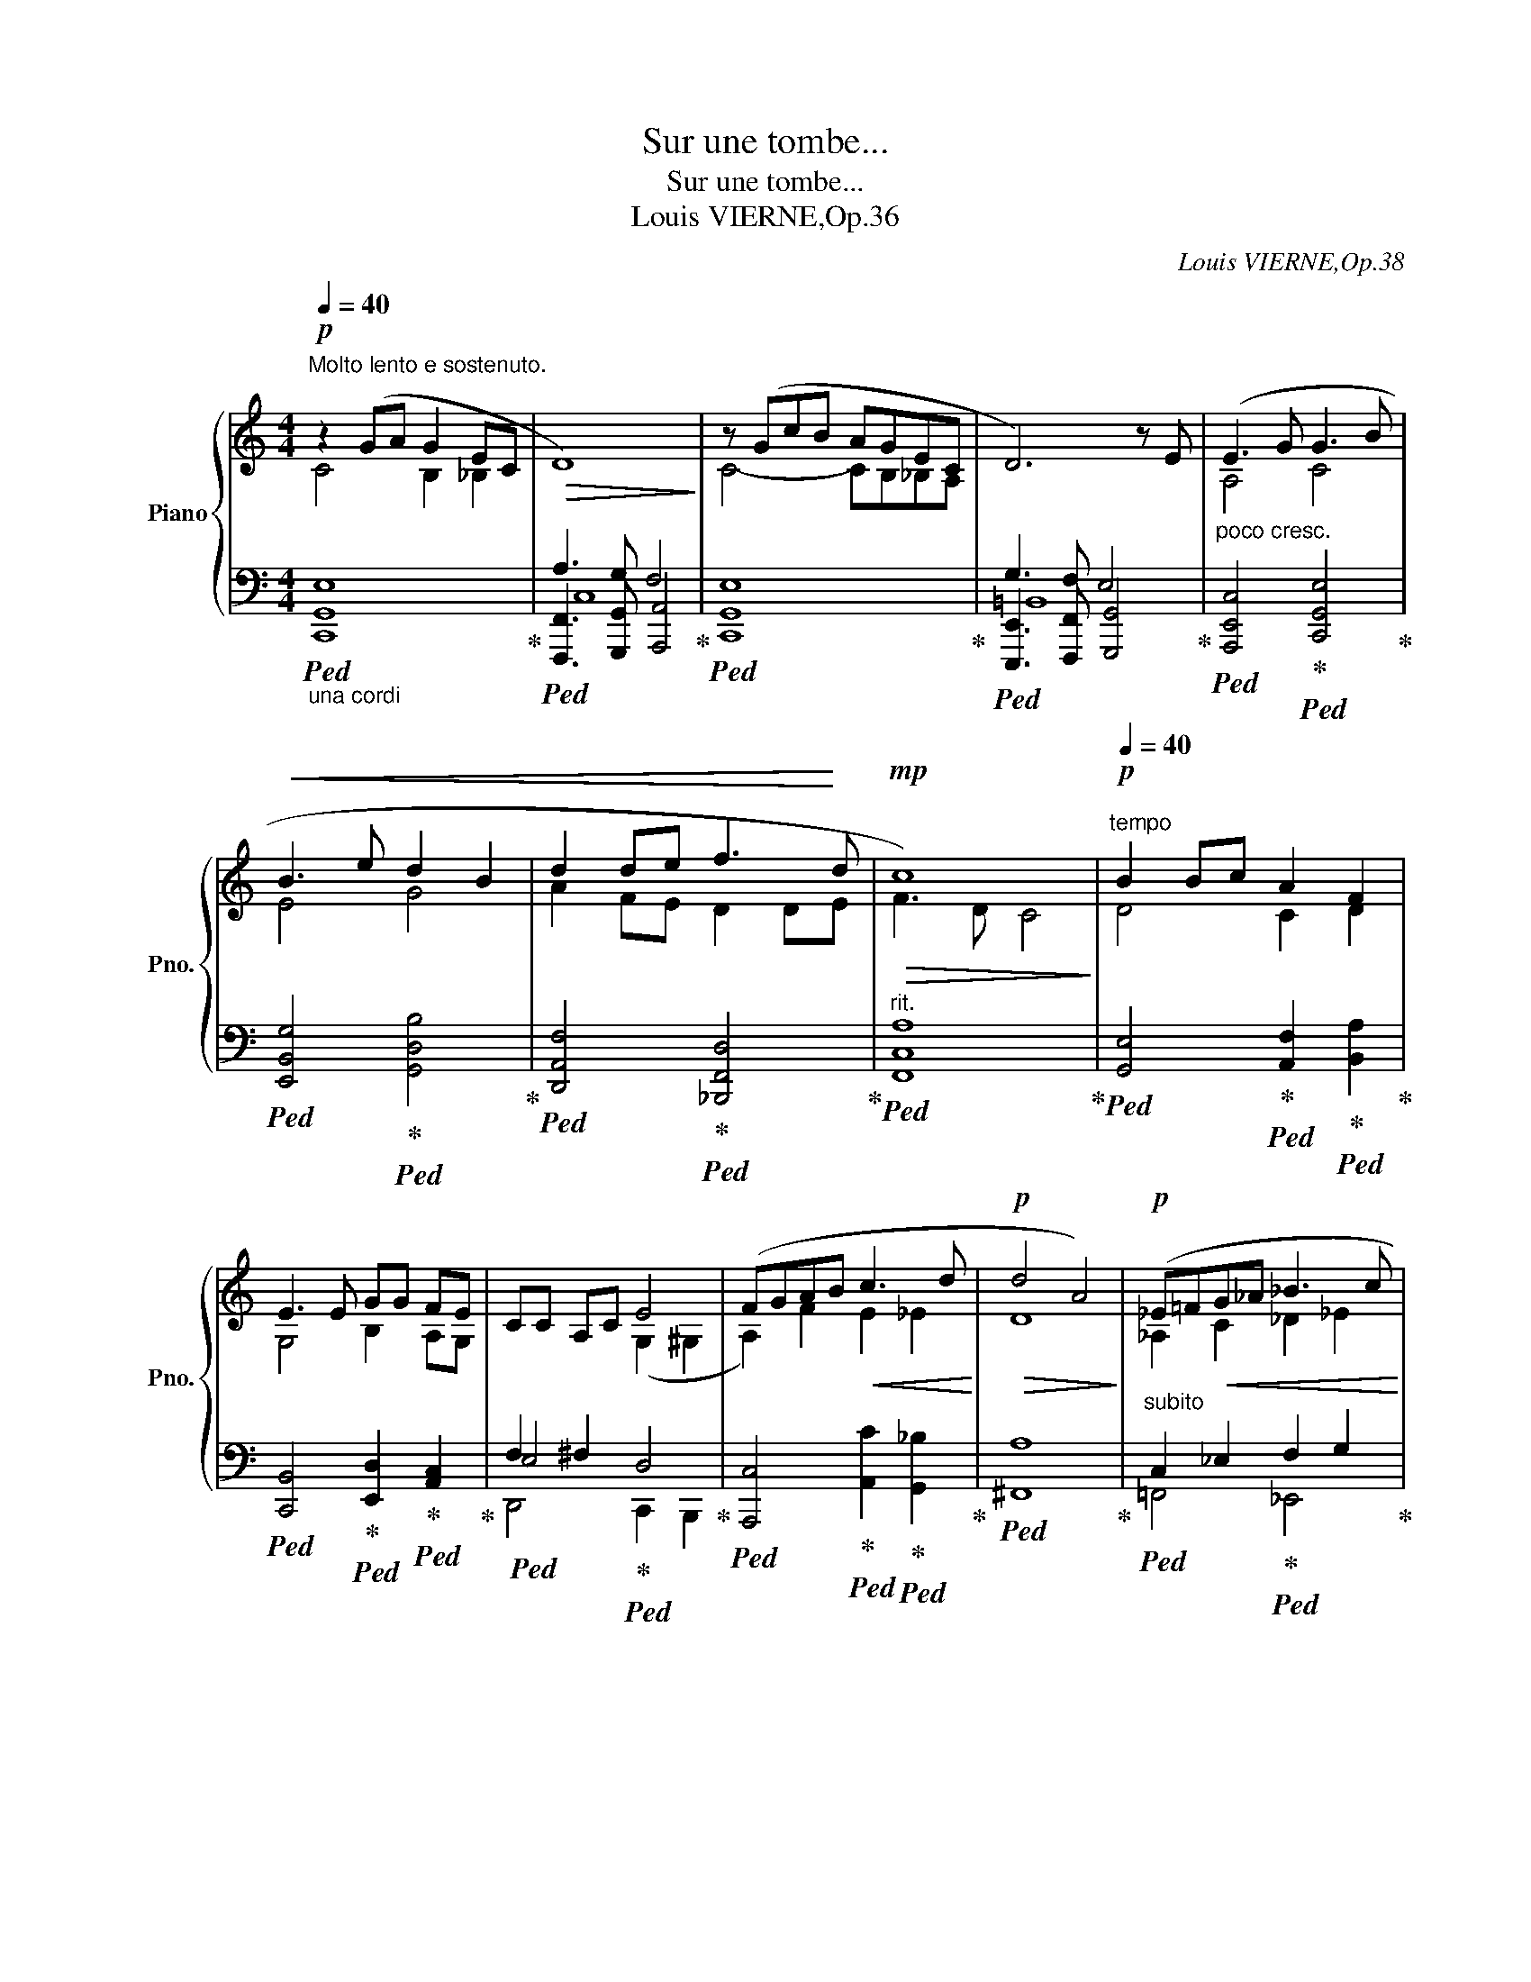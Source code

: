 X:1
T:Sur une tombe...
T:Sur une tombe...
T:Louis VIERNE,Op.36
C:Louis VIERNE,Op.38
%%score { ( 1 2 ) | ( 3 4 5 ) }
L:1/8
Q:1/4=40
M:4/4
K:C
V:1 treble nm="Piano" snm="Pno."
V:2 treble 
V:3 bass 
V:4 bass 
V:5 bass 
V:1
"^Molto lento e sostenuto."!p! z2 (GA G2 EC |!>(! D8)!>)! | z (GcB AGEC | D6) z E | (E3 G G3 B | %5
!<(! B3 e d2 B2 | d2 de f3!<)! d |!mp!!>(! c8)[Q:1/4=36]!>)! |[Q:1/4=40]"^tempo"!p! B2 Bc A2 F2 | %9
 E3 E GG FE | CC A,C E4 | (FGAB!<(! c3 d!<)! |!p!!>(! d4 A4)!>)! |!p! (_E=F!<(!G_A _B3 c!<)! | %14
"^tre corde"[Q:1/4=36]!mp!!>(! c8)!>)![Q:1/4=32] |"^tempo"!pp![Q:1/4=40] z2"_intime" (GA G2 EC | %16
!>(! D8)!>)! |!<(! z (GcB!<)! AGEC | D8) | (G3!pp! G"^perdendosi" E2 DC | G8) | %21
 =G2[Q:1/4=36] GG[Q:1/4=32] C3[Q:1/4=30] C | %22
"_lento"[Q:1/4=40] !fermata![CG]8[Q:1/4=44][Q:1/4=36][Q:1/4=30] |] %23
V:2
 C4 B,2 _B,2 | x8 | C4- CB,_B,A, | x8 | A,4 C4 | E4 G4 | A2 FE D2 DE | F3 D C4 | D4 C2 D2 | %9
 G,4 B,2 A,G, |[I:staff +1] F,2 ^F,2[I:staff -1] (G,2 ^G,2 | A,2) F2 E2 _E2 | D8 | %13
 _A,2 C2 _D2 _E2 | _E8 | C4 B,2 _B,2 | x8 | C4- CB,_B,A, | x8 | C4 B,2 _B,2 | A,4 ^G,4 | x8 | x8 |] %23
V:3
"_una cordi"!ped! E,8!ped-up! |!ped! A,3 G, F,4!ped-up! |!ped! E,8!ped-up! | %3
!ped! G,3 F, E,4!ped-up! |"^poco cresc."!ped! [A,,,E,,C,]4!ped-up!!ped! [C,,G,,E,]4!ped-up! | %5
!ped! [E,,B,,G,]4!ped-up!!ped! [G,,D,B,]4!ped-up! | %6
!ped! [D,,A,,F,]4!ped-up!!ped! [_B,,,F,,D,]4!ped-up! |"^rit."!ped! [F,,C,A,]8!ped-up! | %8
!ped! [G,,E,]4!ped-up!!ped! [A,,F,]2!ped-up!!ped! [B,,A,]2!ped-up! | %9
!ped! [C,,B,,]4!ped-up!!ped! [E,,D,]2!ped-up!!ped! [A,,C,]2!ped-up! | %10
!ped! E,4!ped-up!!ped! D,4!ped-up! | %11
!ped! [A,,,C,]4!ped-up!!ped! [A,,C]2!ped-up!!ped! [G,,_B,]2!ped-up! |!ped! [^F,,A,]8!ped-up! | %13
"^subito"!ped! C,2 _E,2!ped-up!!ped! F,2 G,2!ped-up! |"^rit."!ped! G,4 ^F,4!ped-up! | %15
!ped! E,8!ped-up! |!ped! A,3 G, F,4!ped-up! |!ped! E,8!ped-up! |!ped! (G,3 F, E,4)!ped-up! | %19
"^sempre"!ped! [A,,E,]4!ped-up!!ped! [G,,C,]2!ped-up!!ped! [_G,,D,]2!ped-up! | %20
!ped! [=F,,_E,]4!ped-up!!ped! [=E,,D,]4!ped-up! | %21
"^rall. molto"!ped! =G,4!ped-up!!ped! ^F,2!ped-up!!ped! =F,2!ped-up! | %22
!ped! !arpeggio!!fermata![C,,,C,,G,,E,]8!ped-up! |] %23
V:4
 C,,8 | [F,,,F,,]3 [G,,,G,,] [A,,,A,,]4 | C,,8 | [E,,,E,,]3 [F,,,F,,] [G,,,G,,]4 | x8 | x8 | x8 | %7
 x8 | x8 | x8 | D,,4 C,,2 B,,,2 | x8 | x8 | =F,,4 _E,,4 | _A,,,4 _A,,4 | C,,8 | %16
 [F,,,F,,]3 [G,,,G,,] [A,,,A,,]4 | C,,8 | ([E,,,E,,]3 [F,,,F,,] [G,,,G,,]4) | x8 | x8 | %21
 _E,,4 =D,,2 _D,,2 | (3xxx (3xxx x4 |] %23
V:5
 G,,8 | C,8 | G,,8 | =B,,8 | x8 | x8 | x8 | x8 | x8 | x8 | x8 | x8 | x8 | x8 | x8 | G,,8 | C,8 | %17
 G,,8 | =B,,8 | x8 | x8 | _B,,4 C,_B,, _A,,2 | x8 |] %23

